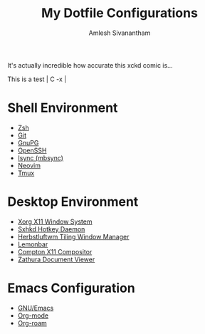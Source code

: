 #+TITLE: My Dotfile Configurations
#+AUTHOR: Amlesh Sivanantham
#+CREATED: [2021-02-18 Thu 15:09]
#+LAST_MODIFIED: [2021-03-31 Wed 10:44:16]

[[./xkcd.png]]

It's actually incredible how accurate this xckd comic is...

This is a test | C -x |

* Shell Environment
- [[file:../zsh.org][Zsh]]
- [[file:../git.org][Git]]
- [[file:../gnupg.org][GnuPG]]
- [[file:../ssh.org][OpenSSH]]
- [[file:../isync.org][Isync (mbsync)]]
- [[file:../neovim.org][Neovim]]
- [[file:../tmux.org][Tmux]]

* Desktop Environment
- [[file:../xorg.org][Xorg X11 Window System]]
- [[file:../sxhkd.org][Sxhkd Hotkey Daemon]]
- [[file:../herbstluftwm.org][Herbstluftwm Tiling Window Manager]]
- [[file:../lemonbar.org][Lemonbar]]
- [[file:../compton.org][Compton X11 Compositor]]
- [[file:../zathura.org][Zathura Document Viewer]]

* Emacs Configuration
- [[file:../emacs.org][GNU/Emacs]]
- [[file:../org_mode.org][Org-mode]]
- [[file:../org_roam.org][Org-roam]]
